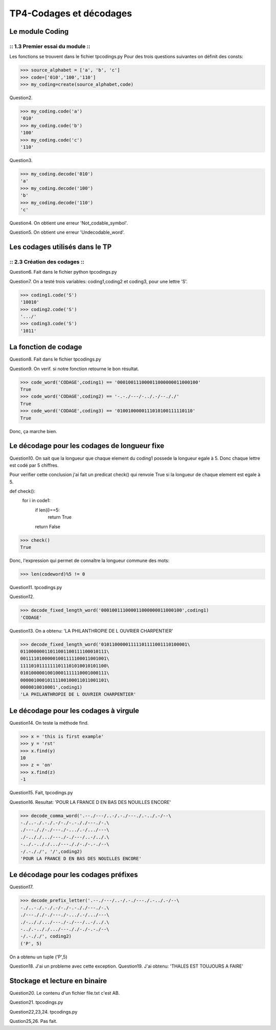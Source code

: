 TP4-Codages et décodages
########################

Le module Coding
================

:: 1.3 Premier essai du module ::
*********************************
Les fonctions se trouvent dans le fichier tpcodings.py
Pour des trois questions suivantes on définit des consts:

>>> source_alphabet = ['a', 'b', 'c']
>>> code=['010','100','110']
>>> my_coding=create(source_alphabet,code)

Question2.

>>> my_coding.code('a')
'010'
>>> my_coding.code('b')
'100'
>>> my_coding.code('c')
'110'

Question3.

>>> my_coding.decode('010')
'a'
>>> my_coding.decode('100')
'b'
>>> my_coding.decode('110')
'c'


Question4.
On obtient une erreur 'Not_codable_symbol'.

Question5.
On obtient une erreur 'Undecodable_word'.

Les codages utilisés dans le TP
===============================

:: 2.3 Création des codages ::
******************************

Question6.
Fait dans le fichier python tpcodings.py

Question7.
On a testé trois variables: coding1,coding2 et coding3, pour une lettre 'S'.

>>> coding1.code('S')
'10010'
>>> coding2.code('S')
'.../'
>>> coding3.code('S')
'1011'

La fonction de codage
=====================
Question8.
Fait dans le fichier tpcodings.py

Question9.
On verif. si notre fonction retourne le bon résultat.

>>> code_word('CODAGE',coding1) == '000100111000011000000011000100'
True
>>> code_word('CODAGE',coding2) == '-.-./---/-../.-/--././'
True
>>> code_word('CODAGE',coding3) == '0100100000111010100111110110'
True

Donc, ça marche bien.

Le décodage pour les codages de longueur fixe
=============================================
Question10.
On sait que la longueur que chaque element du coding1 possede la longueur egale à 5. Donc chaque lettre est codé par 5 chiffres.

Pour verifier cette conclusion j'ai fait un predicat check() qui renvoie True si la longueur de chaque element est egale à 5.

def check():
    for i in code1:
        if len(i)==5:
            return True
        return False


>>> check()
True

Donc, l'expression qui permet de connaître la longueur commune des mots:

>>> len(codeword)%5 != 0

Question11.
tpcodings.py

Question12.

>>> decode_fixed_length_word('000100111000011000000011000100',coding1)
'CODAGE'

Question13.
On a obtenu: 'LA PHILANTHROPIE DE L OUVRIER CHARPENTIER'

>>> decode_fixed_length_word('01011000001111101111001110100001\
01100000011011001100111100010111\
00111101000001001111100011001001\
11110101111111011101010010101100\
01010000010010001111110001000111\
00000100010111100100011011001101\
0000010010001',coding1)
'LA PHILANTHROPIE DE L OUVRIER CHARPENTIER'

Le décodage pour les codages à virgule
======================================

Question14.
On teste la méthode find.

>>> x = 'this is first example'
>>> y = 'rst'
>>> x.find(y)
10
>>> z = 'on'
>>> x.find(z)
-1

Question15.
Fait, tpcodings.py

Question16.
Resultat: 'POUR LA FRANCE D EN BAS DES NOUILLES ENCORE'

>>> decode_comma_word('.--./---/..-/.-./---./.-../.-/--\
-./..-./.-./.-/-./-.-././---./-.\
./---././-./---./-.../.-/.../---\
./-.././.../---./-./---/..-/../.\
-../.-.././.../---././-./-.-./--\
-/.-././', '/',coding2)
'POUR LA FRANCE D EN BAS DES NOUILLES ENCORE'

Le décodage pour les codages préfixes
=====================================

Question17.

>>> decode_prefix_letter('.--./---/..-/.-./---./.-../.-/--\
-./..-./.-./.-/-./-.-././---./-.\
./---././-./---./-.../.-/.../---\
./-.././.../---./-./---/..-/../.\
-../.-.././.../---././-./-.-./--\
-/.-././', coding2)
('P', 5)

On a obtenu un tuple ('P',5)

Question18.
J'ai un probleme avec cette exception.
Question19.
J'ai obtenu: 'THALES EST TOUJOURS A FAIRE'


Stockage et lecture en binaire
==============================

Question20.
Le contenu d'un fichier file.txt c'est AB.

Question21.
tpcodings.py

Question22,23,24.
tpcodings.py

Qustion25,26.
Pas fait.

